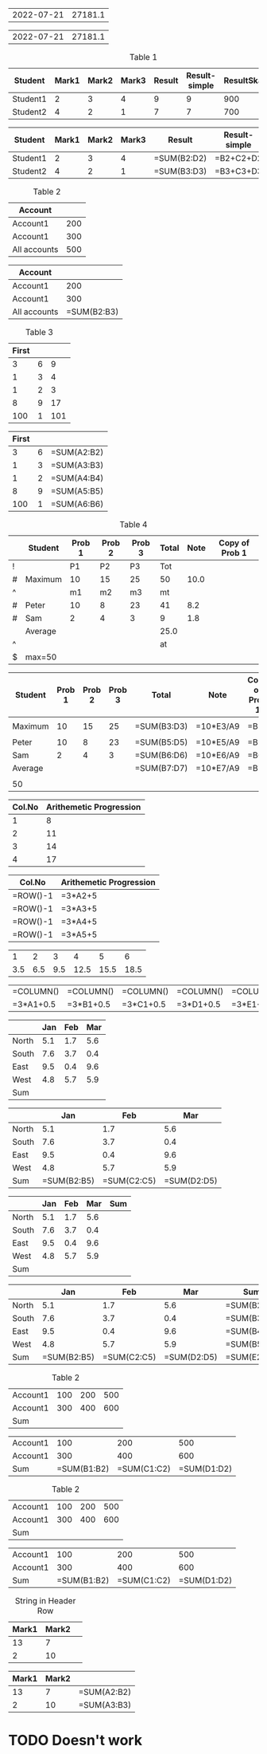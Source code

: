 
#+NAME: generic
| 2022-07-21 |       27181.1 |

#+BEGIN: ods-table :label "generic"
| 2022-07-21 | 27181.1 |

#+END:

#+NAME: table1
#+CAPTION: Table 1
| Student  | Mark1 | Mark2 | Mark3 | Result | Result-simple | ResultSkaled |
|----------+-------+-------+-------+--------+---------------+--------------|
| Student1 |     2 |     3 |     4 |      9 |             9 |          900 |
| Student2 |     4 |     2 |     1 |      7 |             7 |          700 |
#+TBLFM: $5=vsum($2..$4)::$6=$2+$3+$4::$7=vsum($2..$4)*100

#+BEGIN: ods-table :label "table1"
| Student  | Mark1 | Mark2 | Mark3 | Result      | Result-simple | ResultSkaled    |
|----------+-------+-------+-------+-------------+---------------+-----------------|
| Student1 |     2 |     3 |     4 | =SUM(B2:D2) | =B2+C2+D2     | =SUM(B2:D2)*100 |
| Student2 |     4 |     2 |     1 | =SUM(B3:D3) | =B3+C3+D3     | =SUM(B3:D3)*100 |

#+END:


#+NAME: table2
#+CAPTION: Table 2
| Account      |     |
|--------------+-----|
| Account1     | 200 |
| Account1     | 300 |
|--------------+-----|
| All accounts | 500 |
#+TBLFM: @4$2=vsum(@I..@II)

#+BEGIN: ods-table :label "table2"
| Account      |             |
|--------------+-------------|
| Account1     |         200 |
| Account1     |         300 |
|--------------+-------------|
| All accounts | =SUM(B2:B3) |

#+END:


#+NAME: table3
#+CAPTION: Table 3
| First |   |     |
|-------+---+-----|
|     3 | 6 |   9 |
|     1 | 3 |   4 |
|     1 | 2 |   3 |
|     8 | 9 |  17 |
|   100 | 1 | 101 |
#+TBLFM: $3=vsum($1..$2);f-2::@2$3=vsum(@2$1..@2$2)

#+BEGIN: ods-table :label "table3"
| First |   |             |
|-------+---+-------------|
|     3 | 6 | =SUM(A2:B2) |
|     1 | 3 | =SUM(A3:B3) |
|     1 | 2 | =SUM(A4:B4) |
|     8 | 9 | =SUM(A5:B5) |
|   100 | 1 | =SUM(A6:B6) |

#+END:


#+NAME: table4
#+CAPTION: Table 4
|---+---------+--------+--------+--------+-------+------+----------------|
|   | Student | Prob 1 | Prob 2 | Prob 3 | Total | Note | Copy of Prob 1 |
|---+---------+--------+--------+--------+-------+------+----------------|
| ! |         |     P1 |     P2 |     P3 |   Tot |      |                |
| # | Maximum |     10 |     15 |     25 |    50 | 10.0 |                |
| ^ |         |     m1 |     m2 |     m3 |    mt |      |                |
|---+---------+--------+--------+--------+-------+------+----------------|
| # | Peter   |     10 |      8 |     23 |    41 |  8.2 |                |
| # | Sam     |      2 |      4 |      3 |     9 |  1.8 |                |
|---+---------+--------+--------+--------+-------+------+----------------|
|   | Average |        |        |        |  25.0 |      |                |
| ^ |         |        |        |        |    at |      |                |
| $ | max=50  |        |        |        |       |      |                |
|---+---------+--------+--------+--------+-------+------+----------------|
#+TBLFM: $6=vsum($P1..$P3)::$7=10*$Tot/$max;%.1f::$8=$3

#+BEGIN: ods-table :label "table4"
|---------+--------+--------+--------+-------------+-----------+----------------|
| Student | Prob 1 | Prob 2 | Prob 3 | Total       | Note      | Copy of Prob 1 |
|---------+--------+--------+--------+-------------+-----------+----------------|
|         |        |        |        |             |           |                |
| Maximum |     10 |     15 |     25 | =SUM(B3:D3) | =10*E3/A9 | =B3            |
|         |        |        |        |             |           |                |
|---------+--------+--------+--------+-------------+-----------+----------------|
| Peter   |     10 |      8 |     23 | =SUM(B5:D5) | =10*E5/A9 | =B5            |
| Sam     |      2 |      4 |      3 | =SUM(B6:D6) | =10*E6/A9 | =B6            |
|---------+--------+--------+--------+-------------+-----------+----------------|
| Average |        |        |        | =SUM(B7:D7) | =10*E7/A9 | =B7            |
|         |        |        |        |             |           |                |
| 50      |        |        |        |             |           |                |
|---------+--------+--------+--------+-------------+-----------+----------------|

#+END:


#+NAME: rownos
| Col.No | Arithemetic Progression |
|--------+-------------------------|
|      1 |                       8 |
|      2 |                      11 |
|      3 |                      14 |
|      4 |                      17 |
#+TBLFM: $1=@#-1::$2=3*$1+5

#+BEGIN: ods-table :label "rownos"
| Col.No   | Arithemetic Progression |
|----------+-------------------------|
| =ROW()-1 | =3*A2+5                 |
| =ROW()-1 | =3*A3+5                 |
| =ROW()-1 | =3*A4+5                 |
| =ROW()-1 | =3*A5+5                 |

#+END:


#+NAME: colnos
|   1 |   2 |   3 |    4 |    5 |    6 |
| 3.5 | 6.5 | 9.5 | 12.5 | 15.5 | 18.5 |
#+TBLFM: @1=$#::@2=3*@1+0.5

#+BEGIN: ods-table :label "colnos"
| =COLUMN() | =COLUMN() | =COLUMN() | =COLUMN() | =COLUMN() | =COLUMN() |
| =3*A1+0.5 | =3*B1+0.5 | =3*C1+0.5 | =3*D1+0.5 | =3*E1+0.5 | =3*F1+0.5 |

#+END:


#+NAME: lhsranges
#+CAPTION: Quarterly Revenue
#+ATTR_ODT: :style "Academic"
|       | Jan | Feb | Mar |
|-------+-----+-----+-----|
| North | 5.1 | 1.7 | 5.6 |
| South | 7.6 | 3.7 | 0.4 |
| East  | 9.5 | 0.4 | 9.6 |
| West  | 4.8 | 5.7 | 5.9 |
|-------+-----+-----+-----|
| Sum   |     |     |     |
#+TBLFM: @6$2..@6$4=vsum(@I..@II)

#+BEGIN: ods-table :label "lhsranges"
|       |         Jan |         Feb |         Mar |
|-------+-------------+-------------+-------------|
| North |         5.1 |         1.7 |         5.6 |
| South |         7.6 |         3.7 |         0.4 |
| East  |         9.5 |         0.4 |         9.6 |
| West  |         4.8 |         5.7 |         5.9 |
|-------+-------------+-------------+-------------|
| Sum   | =SUM(B2:B5) | =SUM(C2:C5) | =SUM(D2:D5) |

#+END:


#+NAME: revenue
#+CAPTION: Quarterly Revenue
#+ATTR_ODT: :style "Academic"
|       | Jan | Feb | Mar | Sum |
|-------+-----+-----+-----+-----|
| North | 5.1 | 1.7 | 5.6 |     |
| South | 7.6 | 3.7 | 0.4 |     |
| East  | 9.5 | 0.4 | 9.6 |     |
| West  | 4.8 | 5.7 | 5.9 |     |
|-------+-----+-----+-----+-----|
| Sum   |     |     |     |     |
#+TBLFM: $5=vsum($2..$4)::@6$2..@6$4=vsum(@I..@II)::@>$>=vsum(@I..@II)

#+BEGIN: ods-table :label "revenue"
|       |         Jan |         Feb |         Mar | Sum         |
|-------+-------------+-------------+-------------+-------------|
| North |         5.1 |         1.7 |         5.6 | =SUM(B2:D2) |
| South |         7.6 |         3.7 |         0.4 | =SUM(B3:D3) |
| East  |         9.5 |         0.4 |         9.6 | =SUM(B4:D4) |
| West  |         4.8 |         5.7 |         5.9 | =SUM(B5:D5) |
|-------+-------------+-------------+-------------+-------------|
| Sum   | =SUM(B2:B5) | =SUM(C2:C5) | =SUM(D2:D5) | =SUM(E2:E5) |

#+END:


#+NAME: hline1
#+CAPTION: Table 2
|----------+-----+-----+-----|
| Account1 | 100 | 200 | 500 |
| Account1 | 300 | 400 | 600 |
|----------+-----+-----+-----|
| Sum      |     |     |     |
#+TBLFM: @3$2..@3$4=vsum(@I..@II)

#+BEGIN: ods-table :label "hline1"
|----------+-------------+-------------+-------------|
| Account1 |         100 |         200 |         500 |
| Account1 |         300 |         400 |         600 |
|----------+-------------+-------------+-------------|
| Sum      | =SUM(B1:B2) | =SUM(C1:C2) | =SUM(D1:D2) |

#+END:


#+NAME: hline2
#+CAPTION: Table 2
| Account1 | 100 | 200 | 500 |
| Account1 | 300 | 400 | 600 |
|----------+-----+-----+-----|
| Sum      |     |     |     |
#+TBLFM: @3$2..@3$5=vsum(@1..@2)

#+BEGIN: ods-table :label "hline2"
| Account1 |         100 |         200 |         500 |
| Account1 |         300 |         400 |         600 |
|----------+-------------+-------------+-------------|
| Sum      | =SUM(B1:B2) | =SUM(C1:C2) | =SUM(D1:D2) |

#+END:


#+NAME: string-in-header-row
#+CAPTION: String in Header Row
| Mark1 | Mark2 |   |
|-------+-------+---|
|    13 |     7 |   |
|     2 |    10 |   |
#+TBLFM: $3=vsum($1..$2);f2::@1$3=ResFinal

# TODO: ResFinal has to appear on the header column

#+BEGIN: ods-table :label "string-in-header-row"
| Mark1 | Mark2 |             |
|-------+-------+-------------|
|    13 |     7 | =SUM(A2:B2) |
|     2 |    10 | =SUM(A3:B3) |

#+END:



* TODO Doesn't work

# # TODO: Resolve cell-references like `@-II'

# #+NAME: table5
# #+CAPTION: Table 5
# |---+---------+--------+--------+--------+-------+------|
# |   | Student | Prob 1 | Prob 2 | Prob 3 | Total | Note |
# |---+---------+--------+--------+--------+-------+------|
# | ! |         |     P1 |     P2 |     P3 |   Tot |      |
# | # | Maximum |     10 |     15 |     25 |    50 | 10.0 |
# | ^ |         |     m1 |     m2 |     m3 |    mt |      |
# |---+---------+--------+--------+--------+-------+------|
# | # | Peter   |     10 |      8 |     23 |    41 |  8.2 |
# | # | Sam     |      2 |      4 |      3 |     9 |  1.8 |
# |---+---------+--------+--------+--------+-------+------|
# |   | Average |        |        |        |  25.0 |      |
# | ^ |         |        |        |        |    at |      |
# | $ | max=50  |        |        |        |       |      |
# |---+---------+--------+--------+--------+-------+------|
# #+TBLFM: $6=vsum($P1..$P3)::$7=10*$Tot/$max;%.1f::$at=vmean(@-II..@-I);%.1f

# #+BEGIN: ods-table :label "table5"

# #+END:

#+BIND: TABLE_CONVERTER_ENV (("LANG" "de_DE.UTF-8"))

# Local Variables:
# org-ods-debug: nil
# eval: (hi-lock-mode 1)
# eval: (highlight-lines-matching-regexp (rx (and "TODO")) 'hi-salmon))
# eval: (highlight-lines-matching-regexp (rx (and "#+NAME:")) 'hi-yellow))
# eval: (highlight-lines-matching-regexp (rx (and "#+BEGIN: ods-table")) 'highlight))
# End:

